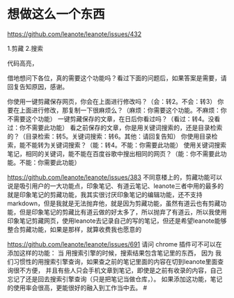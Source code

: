 * 想做这么一个东西

https://github.com/leanote/leanote/issues/432

1.剪藏
2.搜索

代码高亮，

借地想问下各位，真的需要这个功能吗？看过下面的问题后，如果答案是需要，请回复告知原因，感谢。

你使用一键剪藏保存网页，你会在上面进行修改吗？（会：转2。不会：转3）
你要在上面进行修改，那复制一下很麻烦么？（麻烦：你需要这个功能。不麻烦：你不需要这个功能）
一键剪藏保存的文章，在日后你看过吗？（看过：转4。没看过：你不需要此功能）
看之前保存的文章，你是用关键词搜索的，还是目录检索的？（目录检索：转5。关键词搜索：转6。其他：请回复告知）
你使用目录检索，能不能转为关键词搜索？（能：转4。不能：你需要此功能）
使用关键词搜索笔记，相同的关键词，能不能在百度谷歌中搜出相同的网页？（能：你不需要此功能。不能：你需要此功能）


https://github.com/leanote/leanote/issues/383
不同意楼上的，剪藏功能可以说是吸引用户的一大功能点，印象笔记、有道云笔记、leanote三者中用的最多的就是印象笔记的剪藏功能，我其实很讨厌印象笔记的编辑功能，还不支持markdown，但是我就是无法抛弃他，就是因为剪藏功能，虽然有道云也有剪藏功能，但是印象笔记的剪藏比有道云做的好太多了，所以抛弃了有道云，所以我使用印象笔记剪藏网页，使用leanote去记录自己的写的笔记，但还是希望leanote能够整合剪藏功能，如果是那样，就算收费我也愿意的


https://github.com/leanote/leanote/issues/691
请问 chrome 插件可不可以在添加这样的功能：
当 用搜索引擎的时候，搜索结果包含笔记里的东西，
因为 我们习惯性的用搜索引擎查询，如果查之前的笔记里面的内容在切到leanote里面查询很不方便，
并且有些人只会手机文章到笔记，即使是之前有收录的内容，自己忘记了还是回去搜索引擎查询（只是把笔记当做仓库，）。
如果添加这功能，笔记的使用率会很高，更能很好的融入到工作当中去。 #
